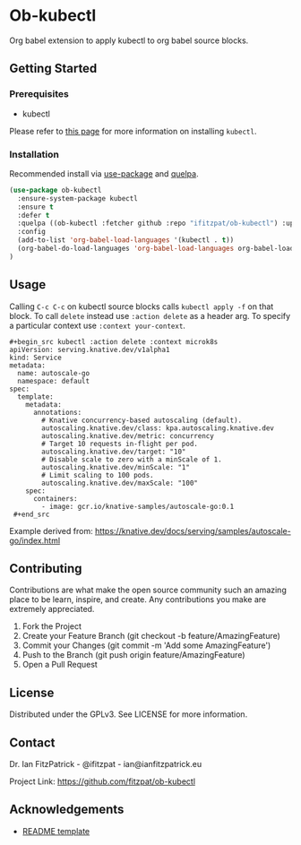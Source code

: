 * Ob-kubectl

Org babel extension to apply kubectl to org babel source
blocks.

** Getting Started

*** Prerequisites

 - kubectl

Please refer to [[https://kubernetes.io/docs/tasks/tools/install-kubectl/][this page]] for more information on installing ~kubectl~.

*** Installation

Recommended install via [[https://github.com/jwiegly/use-package][use-package]] and [[https://github.com/quelpa/quelpa][quelpa]].

   #+begin_src emacs-lisp
(use-package ob-kubectl
  :ensure-system-package kubectl
  :ensure t
  :defer t
  :quelpa ((ob-kubectl :fetcher github :repo "ifitzpat/ob-kubectl") :upgrade t)
  :config
  (add-to-list 'org-babel-load-languages '(kubectl . t))
  (org-babel-do-load-languages 'org-babel-load-languages org-babel-load-languages)
)
   #+end_src


** Usage

Calling ~C-c C-c~ on kubectl source blocks calls ~kubectl apply -f~
on that block. To call ~delete~ instead use ~:action delete~ as
a header arg. To specify a particular context use ~:context your-context~.

: #+begin_src kubectl :action delete :context microk8s
: apiVersion: serving.knative.dev/v1alpha1
: kind: Service
: metadata:
:   name: autoscale-go
:   namespace: default
: spec:
:   template:
:     metadata:
:       annotations:
:         # Knative concurrency-based autoscaling (default).
:         autoscaling.knative.dev/class: kpa.autoscaling.knative.dev
:         autoscaling.knative.dev/metric: concurrency
:         # Target 10 requests in-flight per pod.
:         autoscaling.knative.dev/target: "10"
:         # Disable scale to zero with a minScale of 1.
:         autoscaling.knative.dev/minScale: "1"
:         # Limit scaling to 100 pods.
:         autoscaling.knative.dev/maxScale: "100"
:     spec:
:       containers:
:         - image: gcr.io/knative-samples/autoscale-go:0.1
:  #+end_src

Example derived from: https://knative.dev/docs/serving/samples/autoscale-go/index.html

** Contributing

Contributions are what make the open source community such an amazing place to be learn, inspire, and create. Any contributions you make are extremely appreciated.

 1. Fork the Project
 2. Create your Feature Branch (git checkout -b feature/AmazingFeature)
 3. Commit your Changes (git commit -m 'Add some AmazingFeature')
 4. Push to the Branch (git push origin feature/AmazingFeature)
 5. Open a Pull Request

** License

Distributed under the GPLv3. See LICENSE for more information.

** Contact

Dr. Ian FitzPatrick - @ifitzpat - ian@ianfitzpatrick.eu

Project Link: https://github.com/fitzpat/ob-kubectl

** Acknowledgements


 - [[https://github.com/roshanlam/ReadMeTemplate][README template]]
